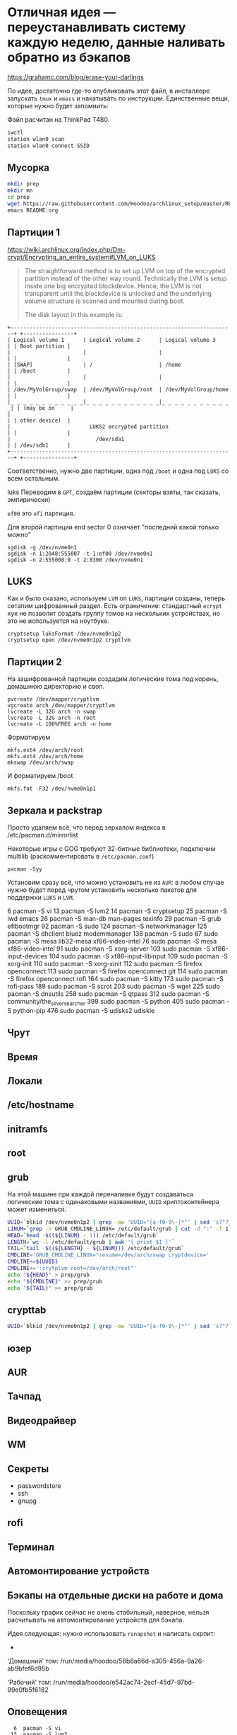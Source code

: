 * Отличная идея --- переустанавливать систему каждую неделю, данные наливать обратно из бэкапов
https://grahamc.com/blog/erase-your-darlings

По идее, достаточно где-то опубликовать этот файл, в инсталлере запускать ~tmux~ и ~emacs~ и накатывать по инструкции. Единственные вещи, которые нужно будет запомнить:

Файл расчитан на ThinkPad T480.

#+begin_src sh
iwctl
station wlan0 scan
station wlan0 connect SSID
#+end_src

** Мусорка
   #+begin_src sh
   mkdir prep
   mkdir mn
   cd prep
   wget https://raw.githubusercontent.com/Hoodoo/archlinux_setup/master/README.org
   emacs README.org
   #+end_src

** Партиции 1

   https://wiki.archlinux.org/index.php/Dm-crypt/Encrypting_an_entire_system#LVM_on_LUKS

   #+begin_quote
   The straightforward method is to set up LVM on top of the encrypted partition instead of the other way round. Technically the LVM is setup inside one big encrypted blockdevice. Hence, the LVM is not transparent until the blockdevice is unlocked and the underlying volume structure is scanned and mounted during boot.

   The disk layout in this example is:
   #+end_quote

   #+begin_example
+-----------------------------------------------------------------------+ +----------------+
| Logical volume 1      | Logical volume 2      | Logical volume 3      | | Boot partition |
|                       |                       |                       | |                |
| [SWAP]                | /                     | /home                 | | /boot          |
|                       |                       |                       | |                |
| /dev/MyVolGroup/swap  | /dev/MyVolGroup/root  | /dev/MyVolGroup/home  | |                |
|_ _ _ _ _ _ _ _ _ _ _ _|_ _ _ _ _ _ _ _ _ _ _ _|_ _ _ _ _ _ _ _ _ _ _ _| | (may be on     |
|                                                                       | | other device)  |
|                         LUKS2 encrypted partition                     | |                |
|                           /dev/sda1                                   | | /dev/sdb1      |
+-----------------------------------------------------------------------+ +----------------+
  #+end_example
   
  Соответственно, нужно две партиции, одна под ~/boot~ и одна под ~LUKS~ со всем остальным.

luks  Переводим в ~GPT~, создаём партиции (секторы взяты, так сказать, эмпирически)

  ~ef00~ это ~efi~ партиция.

  Для второй партиции end sector 0 означает "последний какой только можно"

   #+begin_src 
   sgdisk -g /dev/nvme0n1
   sgdisk -n 1:2048:555007 -t 1:ef00 /dev/nvme0n1
   sgdisk -n 2:555008:0 -t 2:8300 /dev/nvme0n1
   #+end_src

** LUKS

   Как и было сказано, используем ~LVM~ on ~LUKS~, партиции созданы, теперь сетапим шифрованный раздел. Есть ограничение: стандартный ~ecrypt~ хук не позволит создать группу томов на нескольких устройствах, но это не используется на ноутбуке.

   #+begin_src 
   cryptsetup luksFormat /dev/nvme0n1p2
   cryptsetup open /dev/nvme0n1p2 cryptlvm
   #+end_src

** Партиции 2

   На зашифрованной партиции создадим логические тома под корень, домашнюю директорию и своп.

   #+begin_src 
   pvcreate /dev/mapper/cryptlvm
   vgcreate arch /dev/mapper/cryptlvm
   lvcreate -L 32G arch -n swap
   lvcreate -L 32G arch -n root
   lvcreate -L 100%FREE arch -n home
   #+end_src

   Форматируем

   #+begin_src
   mkfs.ext4 /dev/arch/root
   mkfs.ext4 /dev/arch/home
   mkswap /dev/arch/swap
   #+end_src

   И форматируем /boot

   #+begin_src 
   mkfs.fat -F32 /dev/nvme0n1p1
   #+end_src

** Зеркала и packstrap

   Просто удаляем всё, что перед зеркалом яндекса в /etc/pacman.d/mirrorlist

   Некоторые игры с GOG требуют 32-битные библиотеки, подключим multilib (раскомментировать в ~/etc/pacman.conf~)

   #+begin_src
   pacman -Syy
   #+end_src

   Установим сразу всё, что можно установить не из ~AUR~: в любом случае нужно будет перед чрутом установить несколько пакетов для поддержки ~LUKS~ и ~LVM~.

    6  pacman -S vi
   13  pacman -S lvm2
   14  pacman -S cryptsetup
   25  pacman -S iwd emacs
   26  pacman -S  man-db man-pages texinfo
   29  pacman -S grub efibootmgr
   92  pacman -S sudo
  124  pacman -S networkmanager
  125  pacman -S dhclient bluez modemmanager
  136  pacman -S sudo
   67  sudo pacman -S mesa lib32-mesa xf86-video-intel
   76  sudo pacman -S mesa xf86-video-intel
   91  sudo pacman -S xorg-server
  103  sudo pacman -S xf86-input-devices
  104  sudo pacman -S xf86-input-libinput
  109  sudo pacman -S xorg-init
  110  sudo pacman -S xorg-xinit
  112  sudo pacman -S firefox openconnect
  113  sudo pacman -S firefox openconnect git
  114  sudo pacman -S firefox openconnect rofi
  164  sudo pacman -S kitty
  173  sudo pacman -S rofi-pass
  189  sudo pacman -S scrot
  203  sudo pacman -S wget
  225  sudo pacman -S dnsutils
  258  sudo pacman -S qtpass
  312  sudo pacman -S community/the_silver_searcher
  399  sudo pacman -S python
  405  sudo pacman -S python-pip
  476  sudo pacman -S udisks2 udiskie

** Чрут

** Время

** Локали

** /etc/hostname

** initramfs

** root

** grub
   
   На этой машине при каждой переналивке будут создаваться логические тома с одинаковыми названиями, ~UUID~ криптоконтейнера может измениться.

   #+begin_src sh
   UUID=`blkid /dev/nvme0n1p2 | grep -ow 'UUID="[a-f0-9\-]*"' | sed 's?"??g'`
   LINUM=`grep -n GRUB_CMDLINE_LINUX= /etc/default/grub | cut -d ":" -f 1`
   HEAD=`head -$((${LINUM} - 1)) /etc/default/grub`
   LENGTH=`wc -l /etc/default/grub | awk '{ print $1 }'`
   TAIL=`tail -$((${LENGTH} - ${LINUM})) /etc/default/grub`
   CMDLINE='GRUB_CMDLINE_LINUX="resume=/dev/arch/swap cryptdevice='
   CMDLINE+=${UUID}
   CMDLINE+=':crytplvm root=/dev/arch/root"'
   echo "${HEAD}" > prep/grub
   echo "${CMDLINE}" >> prep/grub
   echo "${TAIL}" >> prep/grub
   #+end_src

** crypttab

   #+begin_src sh
   UUID=`blkid /dev/nvme0n1p2 | grep -ow 'UUID="[a-f0-9\-]*"' | sed 's?"??g'`; echo "cryptlvm ${UUID}" > prep/crypttab
   #+end_src

** юзер

** AUR

** Тачпад

** Видеодрайвер

** WM

** Секреты

   - passwordstore
   - ssh
   - gnupg
 
** rofi

** Терминал

** Автомонтирование устройств
** Бэкапы на отдельные диски на работе и дома

   Поскольку график сейчас не очень стабильный, наверное, нельзя расчитывать на автомонтирование устройств для бэкапа.

   Идея следующая: нужно использовать ~rsnapshot~ и написать скрпит:
   - 


   'Домашний' том:
   /run/media/hoodoo/58b8a66d-a305-456a-9a26-ab9bfef6d95b
   
   'Рабочий' том:
   /run/media/hoodoo/e542ac74-2ecf-45d7-97bd-99e0fb5f6182

** Оповещения
   
   #+begin_src shell
    6  pacman -S vi
   13  pacman -S lvm2
   14  pacman -S cryptsetup
   24  pacman -S iwctl emacs
   25  pacman -S iwd emacs
   26  pacman -S  man-db man-pages texinfo
   29  pacman -S grub efibootmgr
   84  pacman -S sudo
   87  pacman -S sudo
   89  pacman -S sudo
   92  pacman -S sudo
  124  pacman -S networkmanager
  125  pacman -S dhclient bluez modemmanager
  136  pacman -S sudo
  139  history | grep 'pacman -S'

   53  sudo pacman -S xclock
   54  sudo pacman -Ss xclock
   55  sudo pacman -S xorg-xclock
   63  sudo pacman -S augeas
   67  sudo pacman -S mesa lib32-mesa xf86-video-intel
   68  sudo pacman -S mesa xf86-video-intel
   73  sudo pacman -S mesa xf86-video-intel
   76  sudo pacman -S mesa xf86-video-intel
   85  pacman -S openbox
   86  sudo pacman -S openbox
   88  sudo pacman -S Xorg
   89  sudo pacman -S X11
   90  sudo pacman -S x11
   91  sudo pacman -S xorg-server
  103  sudo pacman -S xf86-input-devices
  104  sudo pacman -S xf86-input-libinput
  108  pacman -S xorg-init
  109  sudo pacman -S xorg-init
  110  sudo pacman -S xorg-xinit
  112  sudo pacman -S firefox openconnect
  113  sudo pacman -S firefox openconnect git
  114  sudo pacman -S firefox openconnect rofi
  164  sudo pacman -S kitty
  171  pacman -S rofi
  172  sudo pacman -Ss rofi
  173  sudo pacman -S rofi-pass
  176  yay -S rofi-greenclip
  177  yay -S rofi-greenclip
  185  yay -S telegram
  186  yay -S telegram-desktop
  189  sudo pacman -S scrot
  197  yay -Ss termite
  203  sudo pacman -S wget
  207  pacman -Ss font
  208  pacman -Ss iosevka
  209  yay -Ss iosevka
  210  yay -S ttf-iosevka
  225  sudo pacman -S dnsutils
  258  sudo pacman -S qtpass
  309  pacman -Ss silver
  311  sudo packman -S community/the_silver_searcher
  312  sudo pacman -S community/the_silver_searcher
  394  pacman -Ss notify-send
  395  pacman -Ss notify-send
  399  sudo pacman -S python
  402  sudo pacman -S pip
  405  sudo pacman -S python-pip
  420  yay -S deadd-notification-center
  421  yay -S deadd-notification-center
  422  yay -S deadd-notification-center
  423  yay -S deadd-notification-center
  424  yay -S deadd-notification-center-bin
  425  yay -S picom compton-conf nitrogen berry-git
  427  yay -S picom compton-conf nitrogen berry-git
  430  yay -S picom nitrogen berry-git
  431  yay -S picom nitrogen berry-git
  434  yay -S picom nitrogen berry-git
  438  yay -S picom nitrogen berry-git
  444  yay -S picom nitrogen berry-git
  447  yay -S picom nitrogen berry-git
  460  yay -S picom nitrogen 
  475  sudo pacman -S udisks udiskie
  476  sudo pacman -S udisks2 udiskie
  #+end_src

pacman -S --needed base-develdf -h 


